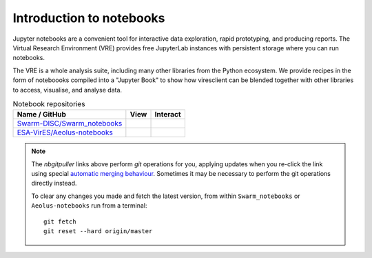 Introduction to notebooks
=========================

Jupyter notebooks are a convenient tool for interactive data exploration, rapid prototyping, and producing reports. The Virtual Research Environment (VRE) provides free JupyterLab instances with persistent storage where you can run notebooks.

The VRE is a whole analysis suite, including many other libraries from the Python ecosystem. We provide recipes in the form of noteboooks compiled into a "Jupyter Book" to show how viresclient can be blended together with other libraries to access, visualise, and analyse data.

.. list-table:: Notebook repositories
   :header-rows: 1

   *  -  Name / GitHub
      -  View
      -  Interact
   *  -  `Swarm-DISC/Swarm_notebooks <https://github.com/Swarm-DISC/Swarm_notebooks>`_
      -  .. image:: https://jupyterbook.org/badge.svg
            :target: https://swarm.magneticearth.org
      -  .. image:: https://img.shields.io/badge/nbgitpuller-VRE--Swarm-blue
            :target: https://vre.vires.services/hub/user-redirect/git-pull?repo=https://github.com/Swarm-DISC/Swarm_notebooks&urlpath=lab/tree/Swarm_notebooks/notebooks/
   *  -  `ESA-VirES/Aeolus-notebooks <https://github.com/ESA-VirES/Aeolus-notebooks>`_
      -  .. image:: https://jupyterbook.org/badge.svg
            :target: https://notebooks.aeolus.services
      -  .. image:: https://img.shields.io/badge/nbgitpuller-VRE--Aeolus-blue
            :target: https://vre.aeolus.services/hub/user-redirect/git-pull?repo=https://github.com/ESA-VirES/Aeolus-notebooks&urlpath=lab/tree/Aeolus-notebooks/notebooks&branch=main

.. note::

      The *nbgitpuller* links above perform *git* operations for you, applying updates when you re-click the link using special `automatic merging behaviour <https://jupyterhub.github.io/nbgitpuller/topic/automatic-merging.html>`_. Sometimes it may be necessary to perform the git operations directly instead.

      To clear any changes you made and fetch the latest version, from within ``Swarm_notebooks`` or ``Aeolus-notebooks`` run from a terminal::

            git fetch
            git reset --hard origin/master